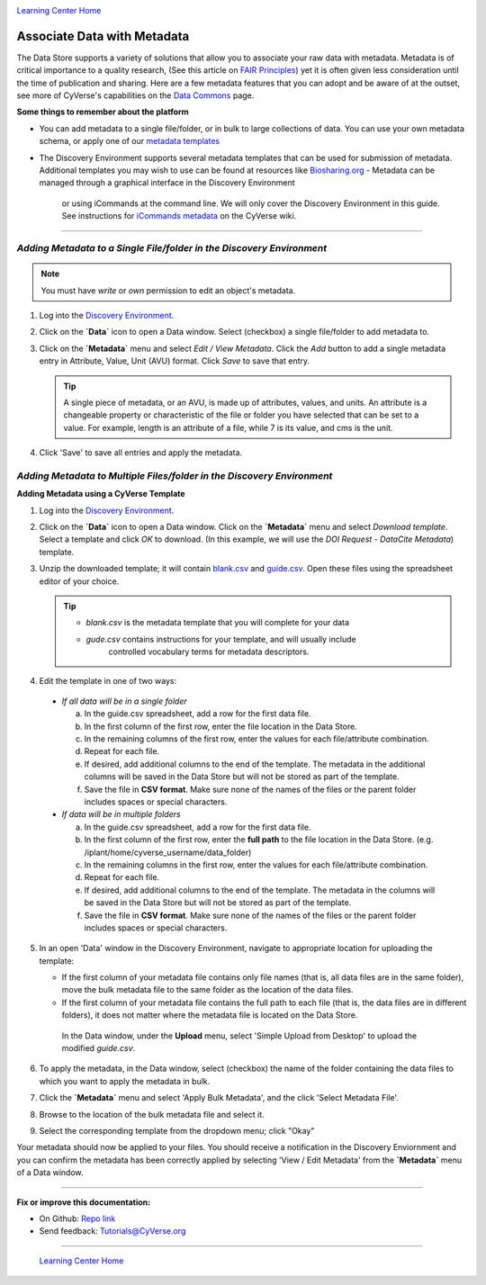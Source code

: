 |CyVerse logo|_

|Home_Icon|_
`Learning Center Home <http://learning.cyverse.org/>`_


**Associate Data with Metadata**
--------------------------------

The Data Store supports a variety of solutions that allow you to associate your
raw data with metadata. Metadata is of critical importance to a quality research,
(See this article on `FAIR Principles <https://www.nature.com/articles/sdata201618>`_)
yet it is often given less consideration until the time of publication and
sharing. Here are a few metadata features that you can adopt and be aware of at
the outset, see more of CyVerse's capabilities on the `Data Commons <https://wiki.cyverse.org/wiki/display/DC/Data+Commons+Home>`_
page.

.. #### Comment: short description

**Some things to remember about the platform**

- You can add metadata to a single file/folder, or in bulk to large collections
  of data. You can use your own metadata schema, or apply one of our `metadata templates <https://wiki.cyverse.org/wiki/display/DEmanual/Using+Metadata+in+the+DE#UsingMetadataintheDE-AttachTemplate>`_
- The Discovery Environment supports several metadata templates that can be used
  for submission of metadata. Additional templates you may wish to use can be
  found at resources like `Biosharing.org <https://biosharing.org/>`_
  - Metadata can be managed through a graphical interface in the Discovery Environment
    or using iCommands at the command line. We will only cover the Discovery Environment
    in this guide. See instructions for `iCommands metadata <https://wiki.cyverse.org/wiki/display/DS/Adding+Metadata+to+a+File+Using+iRODS+imeta+%28Metadata%29+Commands>`_
    on the CyVerse wiki.

----

*Adding Metadata to a Single File/folder in the Discovery Environment*
~~~~~~~~~~~~~~~~~~~~~~~~~~~~~~~~~~~~~~~~~~~~~~~~~~~~~~~~~~~~~~~~~~~~~~~

.. note::
   You must have `write` or `own` permission to edit an object's metadata.

1. Log into the `Discovery Environment`_.

2. Click on the **`Data`** icon to open a Data window. Select (checkbox) a
   single file/folder to add metadata to.

3. Click on the **`Metadata`** menu and select `Edit / View Metadata`. Click the
   `Add` button to add a single metadata entry in Attribute, Value, Unit (AVU) format.
   Click `Save` to save that entry.

   |edit_view_metadata|

   .. tip::
      A single piece of metadata, or an AVU, is made up of attributes, values,
      and units. An attribute is a changeable property or characteristic of the
      file or folder you have selected that can be set to a value. For example,
      length is an attribute of a file, while 7 is its value, and cms is the
      unit.

4. Click 'Save' to save all entries and apply the metadata.

*Adding Metadata to Multiple Files/folder in the Discovery Environment*
~~~~~~~~~~~~~~~~~~~~~~~~~~~~~~~~~~~~~~~~~~~~~~~~~~~~~~~~~~~~~~~~~~~~~~~

**Adding Metadata using a CyVerse Template**

1. Log into the `Discovery Environment <https://de.cyverse.org/de/>`_.

2. Click on the **`Data`** icon to open a Data window. Click on the **`Metadata`**
   menu and select `Download template`. Select a template and click `OK` to
   download. (In this example, we will use the `DOI Request - DataCite Metadata`)
   template.

3. Unzip the downloaded template; it will contain `blank.csv <http://datacommons.cyverse.org/browse/iplant/home/shared/cyverse_training/platform_guides/data_store/doi_metadata_template/blank.csv>`_ and `guide.csv <http://datacommons.cyverse.org/browse/iplant/home/shared/cyverse_training/platform_guides/data_store/doi_metadata_template/guide.csv>`_.
   Open these files using the spreadsheet editor of your choice.

   .. tip::
      - `blank.csv` is the metadata template that you will complete for your data
      - `gude.csv` contains instructions for your template, and will usually  include
         controlled vocabulary terms for metadata descriptors.

4. Edit the template in one of two ways:

  - *If all data will be in a single folder*

    a. In the guide.csv spreadsheet, add a row for the first data file.

    b. In the first column of the first row, enter the file location in the Data
       Store.

    c. In the remaining columns of the first row, enter the values for each
       file/attribute combination.

    d. Repeat for each file.

    e. If desired, add additional columns to the end of the template. The
       metadata in the additional columns will be saved in the Data Store but
       will not be stored as part of the template.

    f. Save the file in **CSV format**. Make sure none of the names of the files or
       the parent folder includes spaces or special characters.

  - *If data will be in multiple folders*

    a. In the guide.csv spreadsheet, add a row for the first data file.

    b. In the first column of the first row, enter the **full path**
       to the file location in the Data Store. (e.g. /iplant/home/cyverse_username/data_folder)

    c. In the remaining columns in the first row, enter the values for each
       file/attribute combination.

    d. Repeat for each file.

    e. If desired, add additional columns to the end of the template. The
       metadata in the columns will be saved in the Data Store but will not
       be stored as part of the template.

    f. Save the file in **CSV format**. Make sure none of the names of the files or
       the parent folder includes spaces or special characters.

5. In an open 'Data' window in the Discovery Environment, navigate to appropriate
   location for uploading the template:

   - If the first column of your metadata file contains only file names
     (that is, all data files are in the same folder), move the bulk metadata
     file to the same folder as the location of the data files.
   - If the first column of your metadata file contains the full path to each
     file (that is, the data files are in different folders), it does not
     matter where the metadata file is located on the Data Store.

    In the Data window, under the **Upload** menu, select 'Simple Upload from
    Desktop' to upload the modified `guide.csv`.

6. To apply the metadata, in the Data window, select (checkbox) the name of the
   folder containing the data files to which you want to apply the metadata in
   bulk.

7. Click the **`Metadata`** menu and select 'Apply Bulk Metadata', and the click
   'Select Metadata File'.

8. Browse to the location of the bulk metadata file and select it.

9. Select the corresponding template from the dropdown menu; click "Okay"

Your metadata should now be applied to your files. You should receive a notification
in the Discovery Enviornment and you can confirm the metadata has been correctly
applied by selecting 'View / Edit Metadata' from the **`Metadata`** menu of a
Data window.










..
	#### Comment: Suggested style guide:
	1. Steps begin with a verb or preposition: Click on... OR Under the "Results Menu"
	2. Locations of files listed parenthetically, separated by carets, ultimate object in bold
	(Username > analyses > *output*)
	3. Buttons and/or keywords in bold: Click on **Apps** OR select **Arabidopsis**
	4. Primary menu titles in double quotes: Under "Input" choose...
	5. Secondary menu titles or headers in single quotes: For the 'Select Input' option choose...
	####


----

**Fix or improve this documentation:**

- On Github: `Repo link <https://github.com/CyVerse-learning-materials/data_store_guide_>`_
- Send feedback: `Tutorials@CyVerse.org <Tutorials@CyVerse.org>`_

----

  |Home_Icon|_
  `Learning Center Home <http://learning.cyverse.org/>`_

.. |CyVerse logo| image:: ./img/cyverse_rgb.png
    :width: 500
    :height: 100
.. _CyVerse logo: http://learning.cyverse.org/
.. |Home_Icon| image:: ./img/homeicon.png
    :width: 25
    :height: 25
.. _Home_Icon: http://learning.cyverse.org/
.. |edit_view_metadata| image:: ./img/data_store/edit_view_metadata.png
    :width: 400
    :height: 150
